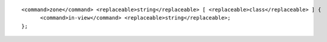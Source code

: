 ::

  <command>zone</command> <replaceable>string</replaceable> [ <replaceable>class</replaceable> ] {
  	<command>in-view</command> <replaceable>string</replaceable>;
  };
